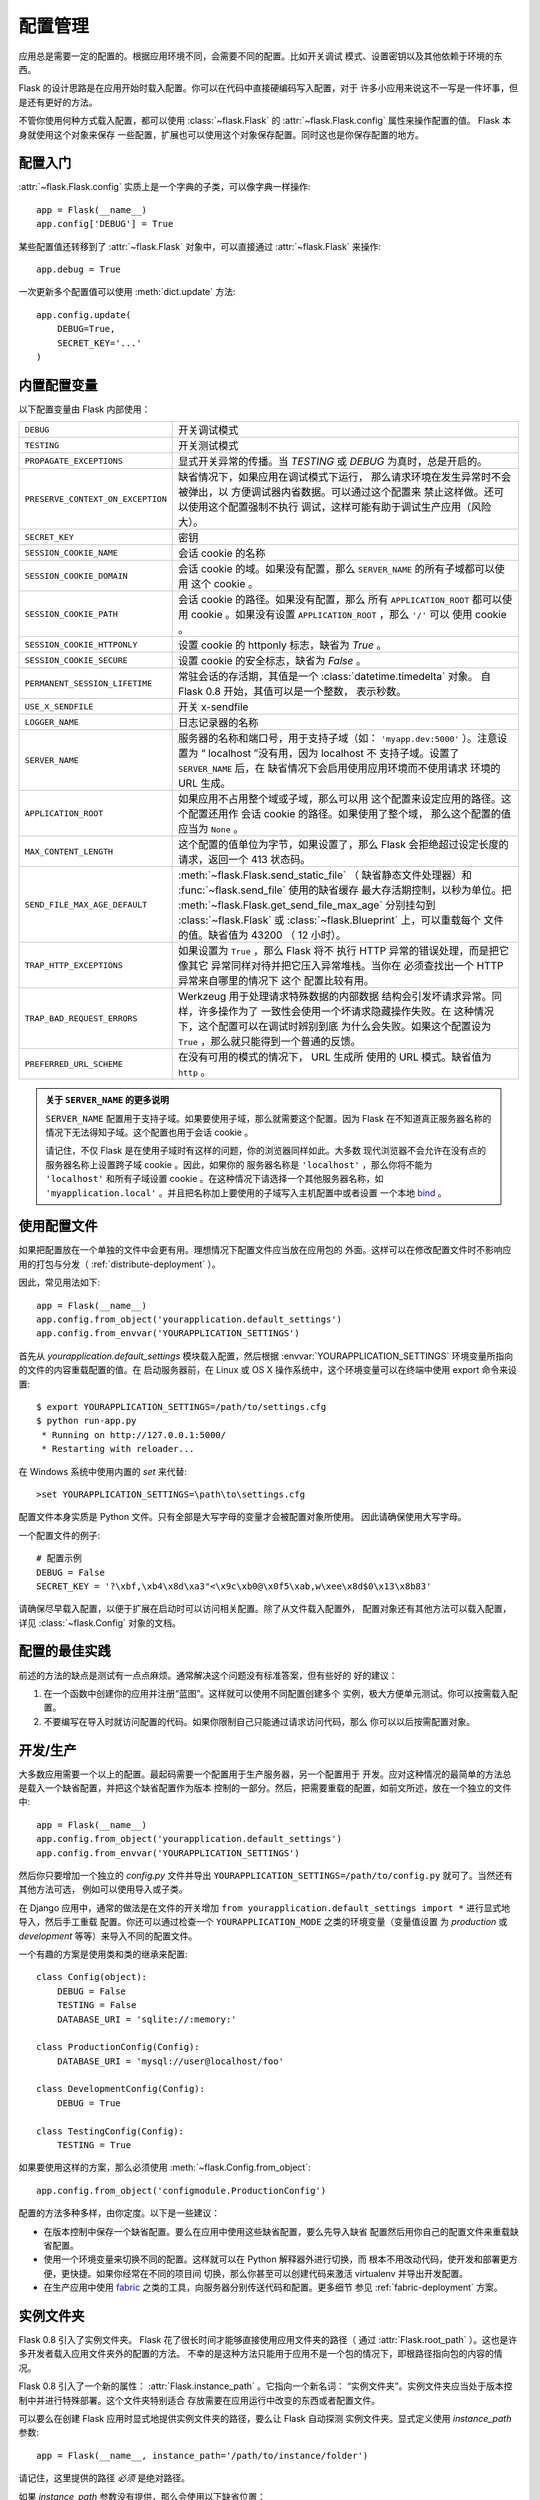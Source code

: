 .. _config:

配置管理
========

.. versionadded:: 0.3

应用总是需要一定的配置的。根据应用环境不同，会需要不同的配置。比如开关调试
模式、设置密钥以及其他依赖于环境的东西。

Flask 的设计思路是在应用开始时载入配置。你可以在代码中直接硬编码写入配置，对于
许多小应用来说这不一写是一件坏事，但是还有更好的方法。

不管你使用何种方式载入配置，都可以使用 :class:`~flask.Flask` 的
:attr:`~flask.Flask.config` 属性来操作配置的值。 Flask 本身就使用这个对象来保存
一些配置，扩展也可以使用这个对象保存配置。同时这也是你保存配置的地方。

配置入门
--------------------

:attr:`~flask.Flask.config` 实质上是一个字典的子类，可以像字典一样操作::

    app = Flask(__name__)
    app.config['DEBUG'] = True

某些配置值还转移到了 :attr:`~flask.Flask` 对象中，可以直接通过
:attr:`~flask.Flask` 来操作::

    app.debug = True

一次更新多个配置值可以使用 :meth:`dict.update` 方法::

    app.config.update(
        DEBUG=True,
        SECRET_KEY='...'
    )

内置配置变量
----------------------------

以下配置变量由 Flask 内部使用：

.. tabularcolumns:: |p{6.5cm}|p{8.5cm}|

================================= =========================================
``DEBUG``                         开关调试模式
``TESTING``                       开关测试模式
``PROPAGATE_EXCEPTIONS``          显式开关异常的传播。当 `TESTING` 或
                                  `DEBUG` 为真时，总是开启的。
``PRESERVE_CONTEXT_ON_EXCEPTION`` 缺省情况下，如果应用在调试模式下运行，
                                  那么请求环境在发生异常时不会被弹出，以
                                  方便调试器内省数据。可以通过这个配置来
                                  禁止这样做。还可以使用这个配置强制不执行
                                  调试，这样可能有助于调试生产应用（风险
                                  大）。
``SECRET_KEY``                    密钥
``SESSION_COOKIE_NAME``           会话 cookie 的名称
``SESSION_COOKIE_DOMAIN``         会话 cookie 的域。如果没有配置，那么
                                  ``SERVER_NAME`` 的所有子域都可以使用
                                  这个 cookie 。
``SESSION_COOKIE_PATH``           会话 cookie 的路径。如果没有配置，那么
                                  所有 ``APPLICATION_ROOT`` 都可以使用
                                  cookie 。如果没有设置
                                  ``APPLICATION_ROOT`` ，那么 ``'/'`` 可以
                                  使用 cookie 。
``SESSION_COOKIE_HTTPONLY``       设置 cookie 的 httponly 标志，缺省为
                                  `True` 。
``SESSION_COOKIE_SECURE``         设置 cookie 的安全标志，缺省为
                                  `False` 。
``PERMANENT_SESSION_LIFETIME``    常驻会话的存活期，其值是一个
                                  :class:`datetime.timedelta` 对象。
                                  自 Flask 0.8 开始，其值可以是一个整数，
                                  表示秒数。
``USE_X_SENDFILE``                开关 x-sendfile
``LOGGER_NAME``                   日志记录器的名称
``SERVER_NAME``                   服务器的名称和端口号，用于支持子域（如：
                                  ``'myapp.dev:5000'`` ）。注意设置为
                                  “ localhost ”没有用，因为 localhost 不
                                  支持子域。设置了 ``SERVER_NAME`` 后，在
                                  缺省情况下会启用使用应用环境而不使用请求
                                  环境的 URL 生成。
``APPLICATION_ROOT``              如果应用不占用整个域或子域，那么可以用
                                  这个配置来设定应用的路径。这个配置还用作
                                  会话 cookie 的路径。如果使用了整个域，
                                  那么这个配置的值应当为 ``None`` 。
``MAX_CONTENT_LENGTH``            这个配置的值单位为字节，如果设置了，那么
                                  Flask 会拒绝超过设定长度的请求，返回一个
                                  413 状态码。
``SEND_FILE_MAX_AGE_DEFAULT``     :meth:`~flask.Flask.send_static_file` （
                                  缺省静态文件处理器）和
                                  :func:`~flask.send_file` 使用的缺省缓存
                                  最大存活期控制，以秒为单位。把
                                  :meth:`~flask.Flask.get_send_file_max_age`
                                  分别挂勾到 :class:`~flask.Flask` 或
                                  :class:`~flask.Blueprint` 上，可以重载每个
                                  文件的值。缺省值为 43200 （ 12 小时）。
``TRAP_HTTP_EXCEPTIONS``          如果设置为 ``True`` ，那么 Flask 将不
                                  执行 HTTP 异常的错误处理，而是把它像其它
                                  异常同样对待并把它压入异常堆栈。当你在
                                  必须查找出一个 HTTP 异常来自哪里的情况下
                                  这个 配置比较有用。
``TRAP_BAD_REQUEST_ERRORS``       Werkzeug 用于处理请求特殊数据的内部数据
                                  结构会引发坏请求异常。同样，许多操作为了
                                  一致性会使用一个坏请求隐藏操作失败。在
                                  这种情况下，这个配置可以在调试时辨别到底
                                  为什么会失败。如果这个配置设为
                                  ``True`` ，那么就只能得到一个普通的反馈。
``PREFERRED_URL_SCHEME``          在没有可用的模式的情况下， URL 生成所
                                  使用的 URL 模式。缺省值为 ``http`` 。
================================= =========================================

.. admonition:: 关于 ``SERVER_NAME`` 的更多说明 

   ``SERVER_NAME`` 配置用于支持子域。如果要使用子域，那么就需要这个配置。因为
   Flask 在不知道真正服务器名称的情况下无法得知子域。这个配置也用于会话
   cookie 。

   请记住，不仅 Flask 是在使用子域时有这样的问题，你的浏览器同样如此。大多数
   现代浏览器不会允许在没有点的服务器名称上设置跨子域 cookie 。因此，如果你的
   服务器名称是 ``'localhost'`` ，那么你将不能为 ``'localhost'`` 和所有子域设置
   cookie 。在这种情况下请选择一个其他服务器名称，如
   ``'myapplication.local'`` 。并且把名称加上要使用的子域写入主机配置中或者设置
   一个本地 `bind`_ 。

.. _bind: https://www.isc.org/software/bind

.. versionadded:: 0.4
   ``LOGGER_NAME``

.. versionadded:: 0.5
   ``SERVER_NAME``

.. versionadded:: 0.6
   ``MAX_CONTENT_LENGTH``

.. versionadded:: 0.7
   ``PROPAGATE_EXCEPTIONS``, ``PRESERVE_CONTEXT_ON_EXCEPTION``

.. versionadded:: 0.8
   ``TRAP_BAD_REQUEST_ERRORS``, ``TRAP_HTTP_EXCEPTIONS``,
   ``APPLICATION_ROOT``, ``SESSION_COOKIE_DOMAIN``,
   ``SESSION_COOKIE_PATH``, ``SESSION_COOKIE_HTTPONLY``,
   ``SESSION_COOKIE_SECURE``

.. versionadded:: 0.9
   ``PREFERRED_URL_SCHEME``

使用配置文件
----------------------

如果把配置放在一个单独的文件中会更有用。理想情况下配置文件应当放在应用包的
外面。这样可以在修改配置文件时不影响应用的打包与分发（
:ref:`distribute-deployment` ）。

因此，常见用法如下::

    app = Flask(__name__)
    app.config.from_object('yourapplication.default_settings')
    app.config.from_envvar('YOURAPPLICATION_SETTINGS')

首先从 `yourapplication.default_settings` 模块载入配置，然后根据
:envvar:`YOURAPPLICATION_SETTINGS` 环境变量所指向的文件的内容重载配置的值。在
启动服务器前，在 Linux 或 OS X 操作系统中，这个环境变量可以在终端中使用
export 命令来设置::

    $ export YOURAPPLICATION_SETTINGS=/path/to/settings.cfg
    $ python run-app.py
     * Running on http://127.0.0.1:5000/
     * Restarting with reloader...

在 Windows 系统中使用内置的 `set` 来代替::

    >set YOURAPPLICATION_SETTINGS=\path\to\settings.cfg

配置文件本身实质是 Python 文件。只有全部是大写字母的变量才会被配置对象所使用。
因此请确保使用大写字母。

一个配置文件的例子::

    # 配置示例
    DEBUG = False
    SECRET_KEY = '?\xbf,\xb4\x8d\xa3"<\x9c\xb0@\x0f5\xab,w\xee\x8d$0\x13\x8b83'

请确保尽早载入配置，以便于扩展在启动时可以访问相关配置。除了从文件载入配置外，
配置对象还有其他方法可以载入配置，详见 :class:`~flask.Config` 对象的文档。


配置的最佳实践
----------------------------

前述的方法的缺点是测试有一点点麻烦。通常解决这个问题没有标准答案，但有些好的
好的建议：

1.  在一个函数中创建你的应用并注册“蓝图”。这样就可以使用不同配置创建多个
    实例，极大方便单元测试。你可以按需载入配置。

2.  不要编写在导入时就访问配置的代码。如果你限制自己只能通过请求访问代码，那么
    你可以以后按需配置对象。


开发/生产
------------------------

大多数应用需要一个以上的配置。最起码需要一个配置用于生产服务器，另一个配置用于
开发。应对这种情况的最简单的方法总是载入一个缺省配置，并把这个缺省配置作为版本
控制的一部分。然后，把需要重载的配置，如前文所述，放在一个独立的文件中::

    app = Flask(__name__)
    app.config.from_object('yourapplication.default_settings')
    app.config.from_envvar('YOURAPPLICATION_SETTINGS')

然后你只要增加一个独立的 `config.py` 文件并导出
``YOURAPPLICATION_SETTINGS=/path/to/config.py`` 就可了。当然还有其他方法可选，
例如可以使用导入或子类。

在 Django 应用中，通常的做法是在文件的开关增加
``from yourapplication.default_settings import *`` 进行显式地导入，然后手工重载
配置。你还可以通过检查一个 ``YOURAPPLICATION_MODE`` 之类的环境变量（变量值设置
为 `production` 或 `development` 等等）来导入不同的配置文件。

一个有趣的方案是使用类和类的继承来配置::

    class Config(object):
        DEBUG = False
        TESTING = False
        DATABASE_URI = 'sqlite://:memory:'

    class ProductionConfig(Config):
        DATABASE_URI = 'mysql://user@localhost/foo'

    class DevelopmentConfig(Config):
        DEBUG = True

    class TestingConfig(Config):
        TESTING = True

如果要使用这样的方案，那么必须使用
:meth:`~flask.Config.from_object`::

    app.config.from_object('configmodule.ProductionConfig')

配置的方法多种多样，由你定度。以下是一些建议：

-   在版本控制中保存一个缺省配置。要么在应用中使用这些缺省配置，要么先导入缺省
    配置然后用你自己的配置文件来重载缺省配置。
-   使用一个环境变量来切换不同的配置。这样就可以在 Python 解释器外进行切换，而
    根本不用改动代码，使开发和部署更方便，更快捷。如果你经常在不同的项目间
    切换，那么你甚至可以创建代码来激活 virtualenv 并导出开发配置。
-   在生产应用中使用 `fabric`_ 之类的工具，向服务器分别传送代码和配置。更多细节
    参见 :ref:`fabric-deployment` 方案。

.. _fabric: http://fabfile.org/


.. _instance-folders:

实例文件夹
----------------

.. versionadded:: 0.8

Flask 0.8 引入了实例文件夹。 Flask 花了很长时间才能够直接使用应用文件夹的路径（
通过 :attr:`Flask.root_path` ）。这也是许多开发者载入应用文件夹外的配置的方法。
不幸的是这种方法只能用于应用不是一个包的情况下，即根路径指向包的内容的情况。

Flask 0.8 引入了一个新的属性： :attr:`Flask.instance_path` 。它指向一个新名词：
“实例文件夹”。实例文件夹应当处于版本控制中并进行特殊部署。这个文件夹特别适合
存放需要在应用运行中改变的东西或者配置文件。

可以要么在创建 Flask 应用时显式地提供实例文件夹的路径，要么让 Flask 自动探测
实例文件夹。显式定义使用 `instance_path` 参数::

    app = Flask(__name__, instance_path='/path/to/instance/folder')

请记住，这里提供的路径 *必须* 是绝对路径。

如果 `instance_path` 参数没有提供，那么会使用以下缺省位置：

-   未安装的模块::

        /myapp.py
        /instance

-   未安装的包::

        /myapp
            /__init__.py
        /instance

-   已安装的模块或包::

        $PREFIX/lib/python2.X/site-packages/myapp
        $PREFIX/var/myapp-instance

    ``$PREFIX`` 是你的 Python 安装的前缀。可能是 ``/usr`` 或你的 virtualenv 的
    路径。可以通过打印 ``sys.prefix`` 的值来查看当前的前缀的值。

既然可以通过使用配置对象来根据关联文件名从文件中载入配置，那么就可以通过改变与
实例路径相关联的文件名来按需要载入不同配置。在配置文件中的关联路径的行为可以在
“关联到应用的根路径”（缺省的）和 “关联到实例文件夹”之间变换，具体通过应用
构建函数中的 `instance_relative_config` 来实现::

    app = Flask(__name__, instance_relative_config=True)

以下是一个完整的配置 Flask 的例子，从一个模块预先载入配置，然后从配置文件夹中的
一个配置文件（如果这个文件存在的话）载入要重载的配置::

    app = Flask(__name__, instance_relative_config=True)
    app.config.from_object('yourapplication.default_settings')
    app.config.from_pyfile('application.cfg', silent=True)

通过 :attr:`Flask.instance_path` 可以找到实例文件夹的路径。
Flask 还提供一个打开实例文件夹中的文件的快捷方法：
:meth:`Flask.open_instance_resource` 。

举例说明::

    filename = os.path.join(app.instance_path, 'application.cfg')
    with open(filename) as f:
        config = f.read()

    # 或者通过使用 open_instance_resource:
    with app.open_instance_resource('application.cfg') as f:
        config = f.read()
